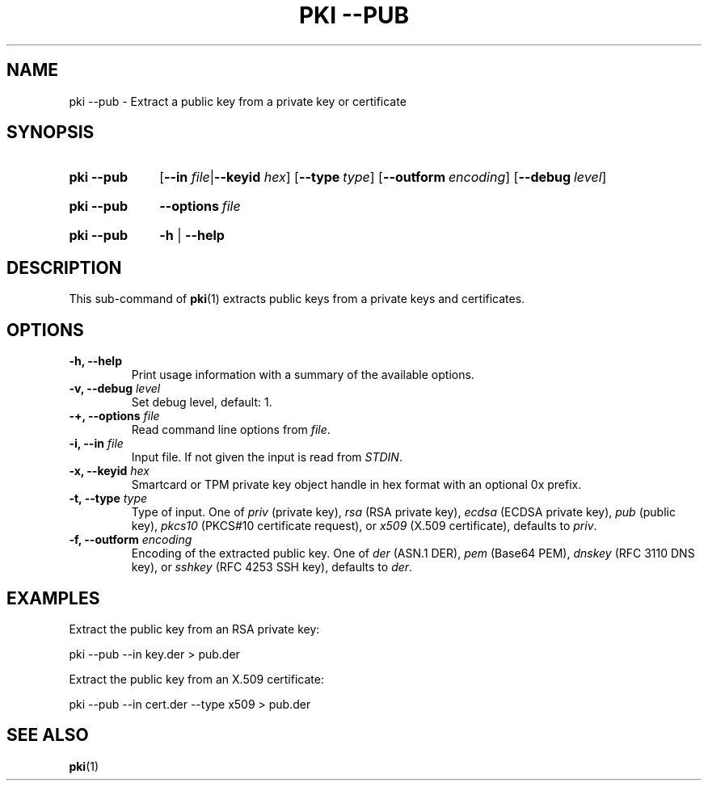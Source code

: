 .TH "PKI \-\-PUB" 1 "2013-07-31" "5.7.0dr1" "strongSwan"
.
.SH "NAME"
.
pki \-\-pub \- Extract a public key from a private key or certificate
.
.SH "SYNOPSIS"
.
.SY pki\ \-\-pub
.RB [ \-\-in
.IR file | \fB\-\-keyid\fR
.IR hex ]
.OP \-\-type type
.OP \-\-outform encoding
.OP \-\-debug level
.YS
.
.SY pki\ \-\-pub
.BI \-\-options\~ file
.YS
.
.SY "pki \-\-pub"
.B \-h
|
.B \-\-help
.YS
.
.SH "DESCRIPTION"
.
This sub-command of
.BR pki (1)
extracts public keys from a private keys and certificates.
.
.SH "OPTIONS"
.
.TP
.B "\-h, \-\-help"
Print usage information with a summary of the available options.
.TP
.BI "\-v, \-\-debug " level
Set debug level, default: 1.
.TP
.BI "\-+, \-\-options " file
Read command line options from \fIfile\fR.
.TP
.BI "\-i, \-\-in " file
Input file. If not given the input is read from \fISTDIN\fR.
.TP
.BI "\-x, \-\-keyid " hex
Smartcard or TPM private key object handle in hex format with an optional
0x prefix.
.TP
.BI "\-t, \-\-type " type
Type of input. One of \fIpriv\fR (private key), \fIrsa\fR (RSA private key),
\fIecdsa\fR (ECDSA private key), \fIpub\fR (public key), \fIpkcs10\fR (PKCS#10
certificate request), or \fIx509\fR (X.509 certificate), defaults to \fIpriv\fR.
.TP
.BI "\-f, \-\-outform " encoding
Encoding of the extracted public key. One of \fIder\fR (ASN.1 DER), \fIpem\fR
(Base64 PEM), \fIdnskey\fR (RFC 3110 DNS key), or \fIsshkey\fR (RFC 4253 SSH
key), defaults to \fIder\fR.
.
.SH "EXAMPLES"
.
Extract the public key from an RSA private key:
.PP
.EX
  pki --pub --in key.der > pub.der
.EE
.PP
Extract the public key from an X.509 certificate:
.PP
.EX
  pki --pub --in cert.der --type x509 > pub.der
.EE
.PP
.
.SH "SEE ALSO"
.
.BR pki (1)
